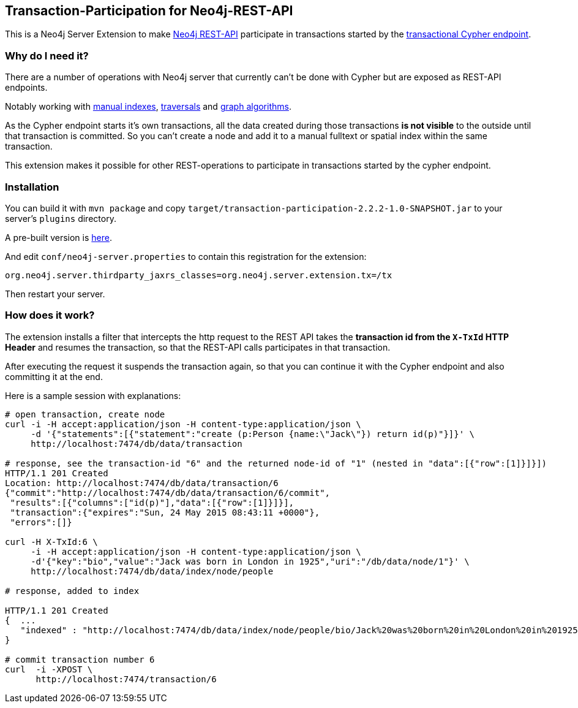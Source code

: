 == Transaction-Participation for Neo4j-REST-API

This is a Neo4j Server Extension to make http://neo4j.com/docs/stable/rest-api.html[Neo4j REST-API] participate in transactions started by the http://neo4j.com/docs/stable/rest-api-transactional.html#rest-api-begin-a-transaction[transactional Cypher endpoint].

=== Why do I need it?

There are a number of operations with Neo4j server that currently can't be done with Cypher but are exposed as REST-API endpoints.

Notably working with http://neo4j.com/docs/stable/rest-api-indexes.html[manual indexes], http://neo4j.com/docs/stable/rest-api-traverse.html[traversals] and http://neo4j.com/docs/stable/rest-api-graph-algos.html[graph algorithms].

As the Cypher endpoint starts it's own transactions, all the data created during those transactions *is not visible* to the outside until that transaction is committed.
So you can't create a node and add it to a manual fulltext or spatial index within the same transaction.

This extension makes it possible for other REST-operations to participate in transactions started by the cypher endpoint.

=== Installation

You can build it with `mvn package` and copy `target/transaction-participation-2.2.2-1.0-SNAPSHOT.jar` to your server's `plugins` directory.

A pre-built version is https://dl.dropboxusercontent.com/u/14493611/transaction-participation-2.2.2-1.0-SNAPSHOT.jar[here].

And edit `conf/neo4j-server.properties` to contain this registration for the extension:
----
org.neo4j.server.thirdparty_jaxrs_classes=org.neo4j.server.extension.tx=/tx
----

Then restart your server.

=== How does it work?

The extension installs a filter that intercepts the http request to the REST API takes the *transaction id from the `X-TxId` HTTP Header*
and resumes the transaction, so that the REST-API calls participates in that transaction.

After executing the request it suspends the transaction again, so that you can continue it with the Cypher endpoint and also committing it at the end.

Here is a sample session with explanations:
----
# open transaction, create node
curl -i -H accept:application/json -H content-type:application/json \
     -d '{"statements":[{"statement":"create (p:Person {name:\"Jack\"}) return id(p)"}]}' \
     http://localhost:7474/db/data/transaction

# response, see the transaction-id "6" and the returned node-id of "1" (nested in "data":[{"row":[1]}]}])
HTTP/1.1 201 Created
Location: http://localhost:7474/db/data/transaction/6
{"commit":"http://localhost:7474/db/data/transaction/6/commit",
 "results":[{"columns":["id(p)"],"data":[{"row":[1]}]}],
 "transaction":{"expires":"Sun, 24 May 2015 08:43:11 +0000"},
 "errors":[]}

curl -H X-TxId:6 \
     -i -H accept:application/json -H content-type:application/json \
     -d'{"key":"bio","value":"Jack was born in London in 1925","uri":"/db/data/node/1"}' \
     http://localhost:7474/db/data/index/node/people

# response, added to index

HTTP/1.1 201 Created
{  ...
   "indexed" : "http://localhost:7474/db/data/index/node/people/bio/Jack%20was%20born%20in%20London%20in%201925/1"
}

# commit transaction number 6
curl  -i -XPOST \
      http://localhost:7474/transaction/6
----


